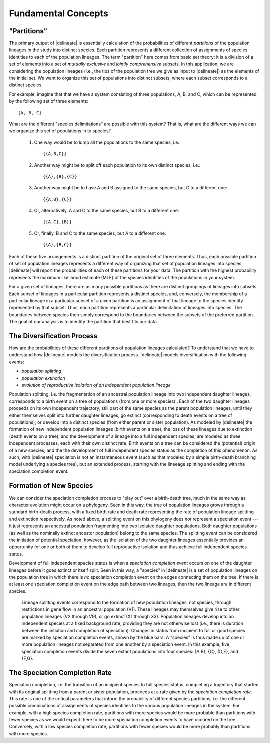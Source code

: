 ####################
Fundamental Concepts
####################

"Partitions"
============

The primary output of |delineate| is essentially calculation of the probabilities of different *partitions* of the population lineages in the study into distinct species.
Each partition represents a different collection of assignments of species identities to each of the population lineages.
The term "partition" here comes from basic set theory: it is a division of a set of elements into a set of *mutually exclusive* and *jointly comprehensive* subsets.
In this application, we are considering the population lineages (i.e., the tips of the population tree we give as input to |delineate|) as the elements of the initial set.
We want to organize this set of populations into distinct subsets, where each subset corresponds to a distinct species.

For example, imagine that that we have a system consisting of three populations, A, B, and C, which can be represented by the following set of three elements::

    {A, B, C}

What are the different "species delimitations" are possible with this system?
That is, what are the different ways we can we organize this set of populations in to species?

    1.  One way would be to lump all the populations to the same species, i.e.::

        {{A,B,C}}

    2.  Another way might be to split off each population to its own distinct species, i.e.::

        {{A},{B},{C}}

    3.  Another way might be to have A and B assigned to the same species, but C to a different one::

        {{A,B},{C}}

    4.  Or, alternatively, A and C to the same species, but B to a different one::

        {{A,C},{B}}

    5.  Or, finally, B and C to the same species, but A to a different one::

        {{A},{B,C}}

Each of these five arrangements is a distinct partition of the original set of three elements.
Thus, each possible partition of set of population lineages represents a different way of organizing that set of population lineages into species.
|delineate| will report the probabilities of each of these partitions for your data.
The partition with the highest probability represents the maximum likelihood estimate (MLE) of the species identities of the populations in your system.

For a given set of lineages, there are as many possible partitions as there are distinct groupings of lineages into subsets.
Each subset of lineages in a particular partition represents a distinct species, and, conversely, the membership of a particular lineage in a particular subset of a given partition is an assignment of that lineage to the species identity represented by that subset.
Thus, each partition represents a particular delimitation of lineages into species.
The boundaries between species then simply correspond to the boundaries between the subsets of the preferred partition.
The goal of our analysis is to identify the partition that best fits our data.

..
    The number of partitions possible for a set increases with the number of elements in the set.
    In fact, it increases very, very, very, very, very, very, `*very* rapidly <https://mathworld.wolfram.com/BellNumber.html>`_.

The Diversification Process
===========================

How are the probabilities of these different partitions of population lineages calculated?
To understand that we have to understand how |delineate| models the diversification process.
|delineate| models diversification with the following events:

-   *population splitting*
-   *population extinction*
-   *evolution of reproductive isolation of an independent population lineage*

Population splitting, i.e. the fragmentation of an ancestral population lineage into two independent daughter lineages, corresponds to a birth event on a tree of populations (from one or more species) .
Each of the two daughter lineages proceeds on its own independent trajectory, still part of the same species as the parent population lineages, until they either themselves split into further daughter lineages, go extinct (corresponding to death events on a tree of populations), or develop into a distinct species (from either parent or sister population).
As modeled by |delineate| the formation of new independent population lineages (birth events on a tree), the loss of these lineages due to extinction (death events on a tree), and the development of a lineage into a full independent species, are modeled as three independent processes, each with their own distinct rate.
Birth events on a tree can be considered the (potential) origin of a new species, and the the development of full independent species status as the completion of this phenomenon.
As such, with |delineate| speciation is not an instantaneous event (such as that modeled by a simple birth-death branching model underlying a species tree), but an extended process, starting with the lineeage splitting and ending with the speciation completion event.

Formation of New Species
========================

We can consider the speciation completion process to "play out" over a birth-death tree, much in the same way as character evolution might occur on a phylogeny.
Seen in this way, the tree of population lineages grows through a standard birth-death process, with a fixed birth rate and death rate representing the rate of population lineage splitting and extinction  respectively.
As noted above, a splitting event on this phylogeny does *not* represent a speciation event --- it just represents an ancestral population fragmenting into two isolated daughter populations.
Both daughter populations (as well as the nominally extinct ancestor population) belong to the same species.
The splitting event can be considered the initiation of potential speciation, however, as the isolation of the two daughter lineages essentially provides an opportunity for one or both of them to develop full reproductive isolation and thus achieve full independent species status.

Development of full independent species status is when a *speciation completion event* occurs on one of the daughter lineages before it goes extinct or itself split.
Seen in this way, a "species" in |delineate| is a set of population lineages on the population tree in which there is *no* speciation completion event on the edges connecting them on the tree.
If there is at least one speciation completion event on the edge path between two lineages, then the two lineage are in different species.

.. figure:: images/diversification.png
    :alt: The diversification process as modeled by |delineate|.

    Lineage splitting events correspond to the formation of new population lineages, not species, through restrictions in gene flow in an ancestral population (V1).
    These lineages may themselves give rise to other population lineages (V2 through V9), or go extinct (X1 through X3).
    Population lineages develop into an independent species at a fixed background rate, providing they are not otherwise lost  (i.e., there is duration between the initiation and completion of speciation).
    Changes in status from incipient to full or good species are marked by speciation completion events, shown by the blue bars.
    A "species" is thus made up of one or more population lineages not separated from one another by a speciation event.
    In this example, five speciation completion events divide the seven extant populations into four species: {A,B}, {C}, {D,E}, and {F,G}.

The Speciation Completion Rate
==============================

Speciation completion, i.e. the transition of an incipient species to full species status, completing a trajectory that started with its original splitting from a parent or sister population, proceeds at a rate given by the *speciation completion rate*.
This rate is one of the critical parameters that inform the probability of different species partitions, i.e. the different possible combinations of assignments of species identities to the various population lineages in the system.
For example, with a high species completion rate, partitions with more species would be more probable than partitions with fewer species as we would expect there to be more speciation completion events to have occured on the tree.
Conversely, with a low species completion rate, partitions with fewer species would be more probably than partitions with more species.
